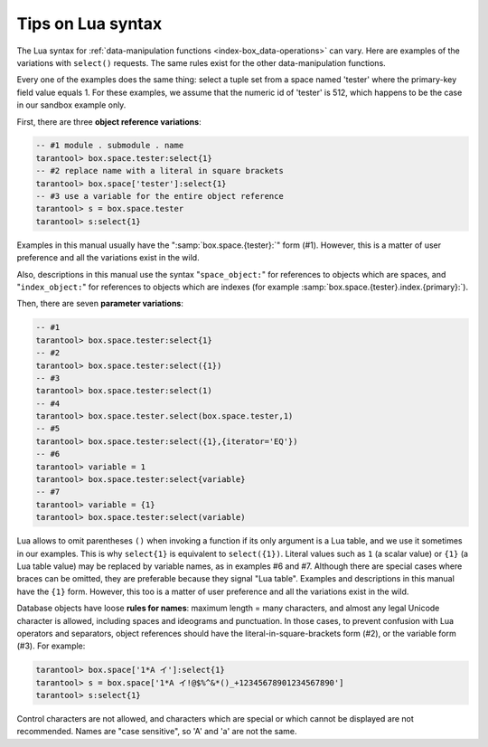 .. _lua_tips:

--------------------------------------------------------------------------------
Tips on Lua syntax
--------------------------------------------------------------------------------

The Lua syntax for :ref:`data-manipulation functions <index-box_data-operations>`
can vary. Here are examples of the variations with ``select()`` requests.
The same rules exist for the other data-manipulation functions.

Every one of the examples does the same thing:
select a tuple set from a space named 'tester' where the primary-key field value
equals 1. For these examples, we assume that the numeric id of 'tester'
is 512, which happens to be the case in our sandbox example only.

.. _app_server-object_reference:

First, there are three **object reference variations**:

.. code-block:: tarantoolsession

    -- #1 module . submodule . name
    tarantool> box.space.tester:select{1}
    -- #2 replace name with a literal in square brackets
    tarantool> box.space['tester']:select{1}
    -- #3 use a variable for the entire object reference
    tarantool> s = box.space.tester
    tarantool> s:select{1}

Examples in this manual usually have the ":samp:`box.space.{tester}:`"
form (#1). However, this is a matter of user preference and all the variations
exist in the wild.

Also, descriptions in this manual use the syntax "``space_object:``"
for references to objects which are spaces, and
"``index_object:``" for references to objects which are indexes (for example
:samp:`box.space.{tester}.index.{primary}:`).

.. _app_server-parameter_reference:

Then, there are seven **parameter variations**:

.. code-block:: tarantoolsession

    -- #1
    tarantool> box.space.tester:select{1}
    -- #2
    tarantool> box.space.tester:select({1})
    -- #3
    tarantool> box.space.tester:select(1)
    -- #4
    tarantool> box.space.tester.select(box.space.tester,1)
    -- #5
    tarantool> box.space.tester:select({1},{iterator='EQ'})
    -- #6
    tarantool> variable = 1
    tarantool> box.space.tester:select{variable}
    -- #7
    tarantool> variable = {1}
    tarantool> box.space.tester:select(variable)

Lua allows to omit parentheses ``()`` when invoking a function if its only argument
is a Lua table, and we use it sometimes in our examples. This is why ``select{1}``
is equivalent to ``select({1})``. Literal values such as ``1`` (a scalar value) or
``{1}`` (a Lua table value) may be replaced by variable names, as in examples #6 and #7.
Although there are special cases where braces can be omitted, they are preferable
because they signal "Lua table". Examples and descriptions in this manual have the
``{1}`` form. However, this too is a matter of user preference and all the variations
exist in the wild.

.. _app_server-names:

Database objects have loose **rules for names**:
maximum length = many characters, and almost any legal Unicode character
is allowed, including spaces and ideograms and punctuation.
In those cases, to prevent confusion with Lua operators and
separators, object references should have the literal-in-square-brackets 
form (#2), or the variable form (#3). For example:

.. code-block:: tarantoolsession

    tarantool> box.space['1*A イ']:select{1}
    tarantool> s = box.space['1*A イ!@$%^&*()_+12345678901234567890']
    tarantool> s:select{1}

Control characters are not allowed, and characters which are special or which cannot be displayed
are not recommended. Names are "case sensitive", so 'A' and 'a' are not the same.

